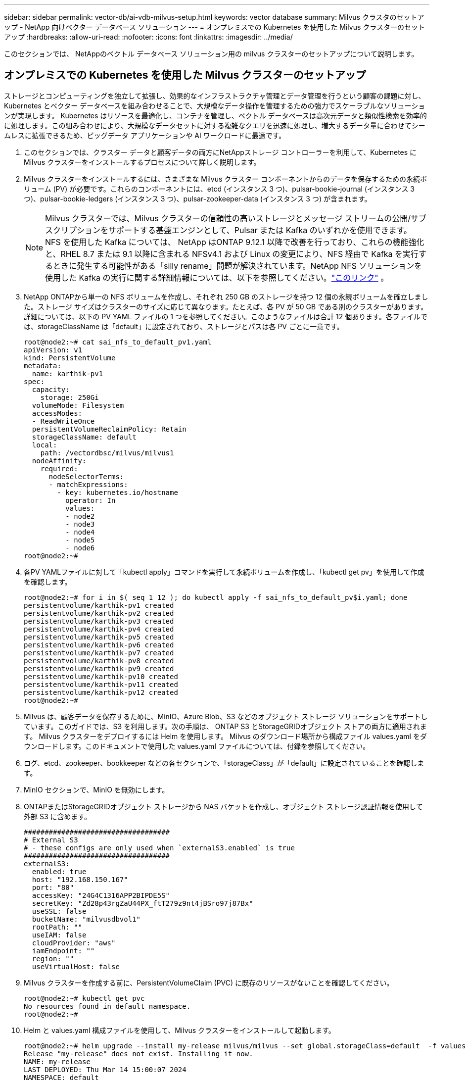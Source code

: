 ---
sidebar: sidebar 
permalink: vector-db/ai-vdb-milvus-setup.html 
keywords: vector database 
summary: Milvus クラスタのセットアップ - NetApp 向けベクター データベース ソリューション 
---
= オンプレミスでの Kubernetes を使用した Milvus クラスターのセットアップ
:hardbreaks:
:allow-uri-read: 
:nofooter: 
:icons: font
:linkattrs: 
:imagesdir: ../media/


[role="lead"]
このセクションでは、 NetAppのベクトル データベース ソリューション用の milvus クラスターのセットアップについて説明します。



== オンプレミスでの Kubernetes を使用した Milvus クラスターのセットアップ

ストレージとコンピューティングを独立して拡張し、効果的なインフラストラクチャ管理とデータ管理を行うという顧客の課題に対し、Kubernetes とベクター データベースを組み合わせることで、大規模なデータ操作を管理するための強力でスケーラブルなソリューションが実現します。 Kubernetes はリソースを最適化し、コンテナを管理し、ベクトル データベースは高次元データと類似性検索を効率的に処理します。この組み合わせにより、大規模なデータセットに対する複雑なクエリを迅速に処理し、増大するデータ量に合わせてシームレスに拡張できるため、ビッグデータ アプリケーションや AI ワークロードに最適です。

. このセクションでは、クラスター データと顧客データの両方にNetAppストレージ コントローラーを利用して、Kubernetes に Milvus クラスターをインストールするプロセスについて詳しく説明します。
. Milvus クラスターをインストールするには、さまざまな Milvus クラスター コンポーネントからのデータを保存するための永続ボリューム (PV) が必要です。これらのコンポーネントには、etcd (インスタンス 3 つ)、pulsar-bookie-journal (インスタンス 3 つ)、pulsar-bookie-ledgers (インスタンス 3 つ)、pulsar-zookeeper-data (インスタンス 3 つ) が含まれます。
+

NOTE: Milvus クラスターでは、Milvus クラスターの信頼性の高いストレージとメッセージ ストリームの公開/サブスクリプションをサポートする基盤エンジンとして、Pulsar または Kafka のいずれかを使用できます。  NFS を使用した Kafka については、 NetApp はONTAP 9.12.1 以降で改善を行っており、これらの機能強化と、RHEL 8.7 または 9.1 以降に含まれる NFSv4.1 および Linux の変更により、NFS 経由で Kafka を実行するときに発生する可能性がある「silly rename」問題が解決されています。NetApp NFS ソリューションを使用した Kafka の実行に関する詳細情報については、以下を参照してください。link:../data-analytics/kafka-nfs-introduction.html["このリンク"] 。

. NetApp ONTAPから単一の NFS ボリュームを作成し、それぞれ 250 GB のストレージを持つ 12 個の永続ボリュームを確立しました。ストレージ サイズはクラスターのサイズに応じて異なります。たとえば、各 PV が 50 GB である別のクラスターがあります。詳細については、以下の PV YAML ファイルの 1 つを参照してください。このようなファイルは合計 12 個あります。各ファイルでは、storageClassName は「default」に設定されており、ストレージとパスは各 PV ごとに一意です。
+
[source, yaml]
----
root@node2:~# cat sai_nfs_to_default_pv1.yaml
apiVersion: v1
kind: PersistentVolume
metadata:
  name: karthik-pv1
spec:
  capacity:
    storage: 250Gi
  volumeMode: Filesystem
  accessModes:
  - ReadWriteOnce
  persistentVolumeReclaimPolicy: Retain
  storageClassName: default
  local:
    path: /vectordbsc/milvus/milvus1
  nodeAffinity:
    required:
      nodeSelectorTerms:
      - matchExpressions:
        - key: kubernetes.io/hostname
          operator: In
          values:
          - node2
          - node3
          - node4
          - node5
          - node6
root@node2:~#
----
. 各PV YAMLファイルに対して「kubectl apply」コマンドを実行して永続ボリュームを作成し、「kubectl get pv」を使用して作成を確認します。
+
[source, bash]
----
root@node2:~# for i in $( seq 1 12 ); do kubectl apply -f sai_nfs_to_default_pv$i.yaml; done
persistentvolume/karthik-pv1 created
persistentvolume/karthik-pv2 created
persistentvolume/karthik-pv3 created
persistentvolume/karthik-pv4 created
persistentvolume/karthik-pv5 created
persistentvolume/karthik-pv6 created
persistentvolume/karthik-pv7 created
persistentvolume/karthik-pv8 created
persistentvolume/karthik-pv9 created
persistentvolume/karthik-pv10 created
persistentvolume/karthik-pv11 created
persistentvolume/karthik-pv12 created
root@node2:~#
----
. Milvus は、顧客データを保存するために、MinIO、Azure Blob、S3 などのオブジェクト ストレージ ソリューションをサポートしています。このガイドでは、S3 を利用します。次の手順は、 ONTAP S3 とStorageGRIDオブジェクト ストアの両方に適用されます。  Milvus クラスターをデプロイするには Helm を使用します。 Milvus のダウンロード場所から構成ファイル values.yaml をダウンロードします。このドキュメントで使用した values.yaml ファイルについては、付録を参照してください。
. ログ、etcd、zookeeper、bookkeeper などの各セクションで、「storageClass」が「default」に設定されていることを確認します。
. MinIO セクションで、MinIO を無効にします。
. ONTAPまたはStorageGRIDオブジェクト ストレージから NAS バケットを作成し、オブジェクト ストレージ認証情報を使用して外部 S3 に含めます。
+
[source, yaml]
----
###################################
# External S3
# - these configs are only used when `externalS3.enabled` is true
###################################
externalS3:
  enabled: true
  host: "192.168.150.167"
  port: "80"
  accessKey: "24G4C1316APP2BIPDE5S"
  secretKey: "Zd28p43rgZaU44PX_ftT279z9nt4jBSro97j87Bx"
  useSSL: false
  bucketName: "milvusdbvol1"
  rootPath: ""
  useIAM: false
  cloudProvider: "aws"
  iamEndpoint: ""
  region: ""
  useVirtualHost: false

----
. Milvus クラスターを作成する前に、PersistentVolumeClaim (PVC) に既存のリソースがないことを確認してください。
+
[source, bash]
----
root@node2:~# kubectl get pvc
No resources found in default namespace.
root@node2:~#
----
. Helm と values.yaml 構成ファイルを使用して、Milvus クラスターをインストールして起動します。
+
[source, bash]
----
root@node2:~# helm upgrade --install my-release milvus/milvus --set global.storageClass=default  -f values.yaml
Release "my-release" does not exist. Installing it now.
NAME: my-release
LAST DEPLOYED: Thu Mar 14 15:00:07 2024
NAMESPACE: default
STATUS: deployed
REVISION: 1
TEST SUITE: None
root@node2:~#
----
. PersistentVolumeClaims (PVC) のステータスを確認します。
+
[source, bash]
----
root@node2:~# kubectl get pvc
NAME                                                             STATUS   VOLUME         CAPACITY   ACCESS MODES   STORAGECLASS   AGE
data-my-release-etcd-0                                           Bound    karthik-pv8    250Gi      RWO            default        3s
data-my-release-etcd-1                                           Bound    karthik-pv5    250Gi      RWO            default        2s
data-my-release-etcd-2                                           Bound    karthik-pv4    250Gi      RWO            default        3s
my-release-pulsar-bookie-journal-my-release-pulsar-bookie-0      Bound    karthik-pv10   250Gi      RWO            default        3s
my-release-pulsar-bookie-journal-my-release-pulsar-bookie-1      Bound    karthik-pv3    250Gi      RWO            default        3s
my-release-pulsar-bookie-journal-my-release-pulsar-bookie-2      Bound    karthik-pv1    250Gi      RWO            default        3s
my-release-pulsar-bookie-ledgers-my-release-pulsar-bookie-0      Bound    karthik-pv2    250Gi      RWO            default        3s
my-release-pulsar-bookie-ledgers-my-release-pulsar-bookie-1      Bound    karthik-pv9    250Gi      RWO            default        3s
my-release-pulsar-bookie-ledgers-my-release-pulsar-bookie-2      Bound    karthik-pv11   250Gi      RWO            default        3s
my-release-pulsar-zookeeper-data-my-release-pulsar-zookeeper-0   Bound    karthik-pv7    250Gi      RWO            default        3s
root@node2:~#
----
. ポッドのステータスを確認します。
+
[source, bash]
----
root@node2:~# kubectl get pods -o wide
NAME                                            READY   STATUS      RESTARTS        AGE    IP              NODE    NOMINATED NODE   READINESS GATES
<content removed to save page space>
----
+
ポッドのステータスが「実行中」であり、期待どおりに動作していることを確認してください。

. Milvus およびNetAppオブジェクト ストレージでのデータの書き込みと読み取りをテストします。
+
** 「prepare_data_netapp_new.py」Python プログラムを使用してデータを書き込みます。
+
[source, python]
----
root@node2:~# date;python3 prepare_data_netapp_new.py ;date
Thu Apr  4 04:15:35 PM UTC 2024
=== start connecting to Milvus     ===
=== Milvus host: localhost         ===
Does collection hello_milvus_ntapnew_update2_sc exist in Milvus: False
=== Drop collection - hello_milvus_ntapnew_update2_sc ===
=== Drop collection - hello_milvus_ntapnew_update2_sc2 ===
=== Create collection `hello_milvus_ntapnew_update2_sc` ===
=== Start inserting entities       ===
Number of entities in hello_milvus_ntapnew_update2_sc: 3000
Thu Apr  4 04:18:01 PM UTC 2024
root@node2:~#
----
** 「verify_data_netapp.py」Python ファイルを使用してデータを読み取ります。
+
....
root@node2:~# python3 verify_data_netapp.py
=== start connecting to Milvus     ===
=== Milvus host: localhost         ===

Does collection hello_milvus_ntapnew_update2_sc exist in Milvus: True
{'auto_id': False, 'description': 'hello_milvus_ntapnew_update2_sc', 'fields': [{'name': 'pk', 'description': '', 'type': <DataType.INT64: 5>, 'is_primary': True, 'auto_id': False}, {'name': 'random', 'description': '', 'type': <DataType.DOUBLE: 11>}, {'name': 'var', 'description': '', 'type': <DataType.VARCHAR: 21>, 'params': {'max_length': 65535}}, {'name': 'embeddings', 'description': '', 'type': <DataType.FLOAT_VECTOR: 101>, 'params': {'dim': 16}}]}
Number of entities in Milvus: hello_milvus_ntapnew_update2_sc : 3000

=== Start Creating index IVF_FLAT  ===

=== Start loading                  ===

=== Start searching based on vector similarity ===

hit: id: 2998, distance: 0.0, entity: {'random': 0.9728033590489911}, random field: 0.9728033590489911
hit: id: 2600, distance: 0.602496862411499, entity: {'random': 0.3098157043984633}, random field: 0.3098157043984633
hit: id: 1831, distance: 0.6797959804534912, entity: {'random': 0.6331477114129169}, random field: 0.6331477114129169
hit: id: 2999, distance: 0.0, entity: {'random': 0.02316334456872482}, random field: 0.02316334456872482
hit: id: 2524, distance: 0.5918987989425659, entity: {'random': 0.285283165889066}, random field: 0.285283165889066
hit: id: 264, distance: 0.7254047393798828, entity: {'random': 0.3329096143562196}, random field: 0.3329096143562196
search latency = 0.4533s

=== Start querying with `random > 0.5` ===

query result:
-{'random': 0.6378742006852851, 'embeddings': [0.20963514, 0.39746657, 0.12019053, 0.6947492, 0.9535575, 0.5454552, 0.82360446, 0.21096309, 0.52323616, 0.8035404, 0.77824664, 0.80369574, 0.4914803, 0.8265614, 0.6145269, 0.80234545], 'pk': 0}
search latency = 0.4476s

=== Start hybrid searching with `random > 0.5` ===

hit: id: 2998, distance: 0.0, entity: {'random': 0.9728033590489911}, random field: 0.9728033590489911
hit: id: 1831, distance: 0.6797959804534912, entity: {'random': 0.6331477114129169}, random field: 0.6331477114129169
hit: id: 678, distance: 0.7351570129394531, entity: {'random': 0.5195484662306603}, random field: 0.5195484662306603
hit: id: 2644, distance: 0.8620758056640625, entity: {'random': 0.9785952878381153}, random field: 0.9785952878381153
hit: id: 1960, distance: 0.9083120226860046, entity: {'random': 0.6376039340439571}, random field: 0.6376039340439571
hit: id: 106, distance: 0.9792704582214355, entity: {'random': 0.9679994241326673}, random field: 0.9679994241326673
search latency = 0.1232s
Does collection hello_milvus_ntapnew_update2_sc2 exist in Milvus: True
{'auto_id': True, 'description': 'hello_milvus_ntapnew_update2_sc2', 'fields': [{'name': 'pk', 'description': '', 'type': <DataType.INT64: 5>, 'is_primary': True, 'auto_id': True}, {'name': 'random', 'description': '', 'type': <DataType.DOUBLE: 11>}, {'name': 'var', 'description': '', 'type': <DataType.VARCHAR: 21>, 'params': {'max_length': 65535}}, {'name': 'embeddings', 'description': '', 'type': <DataType.FLOAT_VECTOR: 101>, 'params': {'dim': 16}}]}
....
+
上記の検証に基づき、 NetAppストレージ コントローラを使用して Kubernetes 上に Milvus クラスタを展開することで実証されているように、Kubernetes とベクトル データベースを統合すると、大規模なデータ操作を管理するための堅牢でスケーラブルかつ効率的なソリューションが顧客に提供されます。このセットアップにより、顧客は高次元データを処理し、複雑なクエリを迅速かつ効率的に実行できるようになるため、ビッグデータ アプリケーションや AI ワークロードに最適なソリューションになります。さまざまなクラスター コンポーネントに永続ボリューム (PV) を使用し、 NetApp ONTAPから単一の NFS ボリュームを作成することで、最適なリソース使用率とデータ管理が保証されます。 PersistentVolumeClaims (PVC) とポッドのステータスを検証し、データの書き込みと読み取りをテストするプロセスにより、信頼性が高く一貫性のあるデータ操作が保証されます。顧客データにONTAPまたはStorageGRIDオブジェクト ストレージを使用すると、データのアクセス性とセキュリティがさらに強化されます。全体として、この設定により、増大するデータ ニーズに合わせてシームレスに拡張できる、回復力に優れた高性能なデータ管理ソリューションが顧客に提供されます。





